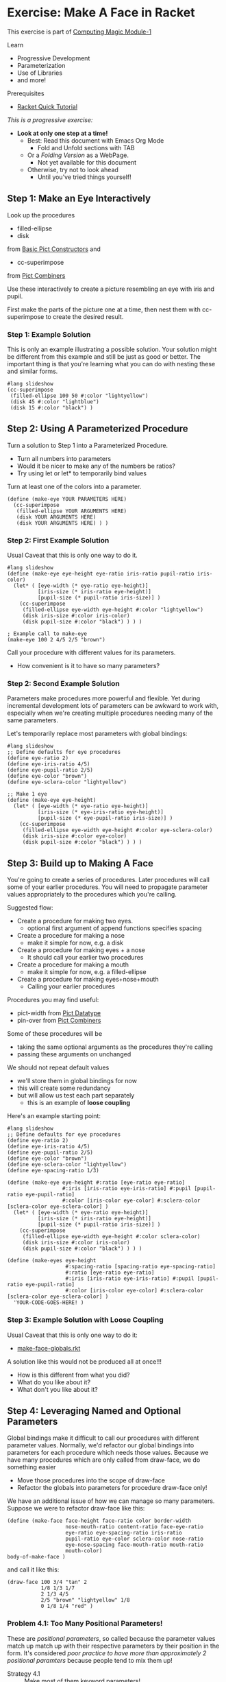 * Exercise: Make A Face in Racket

This exercise is part of [[https://github.com/GregDavidson/computing-magic/blob/main/Modules/Module-1/README.org][Computing Magic Module-1]]

Learn
- Progressive Development
- Parameterization
- Use of Libraries
- and more!

Prerequisites
- [[https://docs.racket-lang.org/quick][Racket Quick Tutorial]]

/This is a progressive exercise:/
- *Look at only one step at a time!*
      - Best: Read this document with Emacs Org Mode
            - Fold and Unfold sections with TAB
      - Or a /Folding Version/ as a WebPage.
            - Not yet available for this document
      - Otherwise, try not to look ahead
            - Until you've tried things yourself!

** Step 1: Make an Eye Interactively

Look up the procedures 
- filled-ellipse
- disk
from [[https://docs.racket-lang.org/pict/Basic_Pict_Constructors.html][Basic Pict Constructors]] and
- cc-superimpose
from [[https://docs.racket-lang.org/pict/Pict_Combiners.html][Pict Combiners]]

Use these interactively to create a picture resembling an eye with iris and
pupil.

First make the parts of the picture one at a time, then nest them with
cc-superimpose to create the desired result.

*** Step 1: Example Solution

This is only an example illustrating a possible solution. Your solution might be
different from this example and still be just as good or better. The important
thing is that you're learning what you can do with nesting these and similar
forms.

#+begin_src racket
  #lang slideshow
  (cc-superimpose
   (filled-ellipse 100 50 #:color "lightyellow")
   (disk 45 #:color "lightblue")
   (disk 15 #:color "black") ) 
#+end_src

** Step 2: Using A Parameterized Procedure

Turn a solution to Step 1 into a Parameterized Procedure.
- Turn all numbers into parameters
- Would it be nicer to make any of the numbers be ratios?
- Try using let or let* to temporarily bind values

Turn at least one of the colors into a parameter.

#+begin_src racket
  (define (make-eye YOUR PARAMETERS HERE)
    (cc-superimpose
     (filled-ellipse YOUR ARGUMENTS HERE)
     (disk YOUR ARGUMENTS HERE)
     (disk YOUR ARGUMENTS HERE) ) )
#+end_src

*** Step 2: First Example Solution

Usual Caveat that this is only one way to do it.

#+begin_src racket
  #lang slideshow
  (define (make-eye eye-height eye-ratio iris-ratio pupil-ratio iris-color)
    (let* ( [eye-width (* eye-ratio eye-height)]
            [iris-size (* iris-ratio eye-height)]
            [pupil-size (* pupil-ratio iris-size)] )
      (cc-superimpose
       (filled-ellipse eye-width eye-height #:color "lightyellow")
       (disk iris-size #:color iris-color)
       (disk pupil-size #:color "black") ) ) )
#+end_src

#+begin_src racket
  ; Example call to make-eye
  (make-eye 100 2 4/5 2/5 "brown")
#+end_src

Call your procedure with different values for its parameters.
- How convenient is it to have so many parameters?

*** Step 2: Second Example Solution

Parameters make procedures more powerful and flexible. Yet during incremental
development lots of parameters can be awkward to work with, especially when
we're creating multiple procedures needing many of the same parameters.

Let's temporarily replace most parameters with global bindings:

#+begin_src racket
  #lang slideshow
  ;; Define defaults for eye procedures
  (define eye-ratio 2)
  (define eye-iris-ratio 4/5)
  (define eye-pupil-ratio 2/5)
  (define eye-color "brown")
  (define eye-sclera-color "lightyellow")

  ;; Make 1 eye
  (define (make-eye eye-height)
    (let* ( [eye-width (* eye-ratio eye-height)]
            [iris-size (* eye-iris-ratio eye-height)]
            [pupil-size (* eye-pupil-ratio iris-size)] )
      (cc-superimpose
       (filled-ellipse eye-width eye-height #:color eye-sclera-color)
       (disk iris-size #:color eye-color)
       (disk pupil-size #:color "black") ) ) )
#+end_src

** Step 3: Build up to Making A Face

You're going to create a series of procedures. Later procedures will call some
of your earlier procedures. You will need to propagate parameter values
appropriately to the procedures which you're calling.

Suggested flow:
- Create a procedure for making two eyes.
      - optional first argument of append functions specifies spacing
- Create a procedure for making a nose
      - make it simple for now, e.g. a disk
- Create a procedure for making eyes + a nose
      - It should call your earlier two procedures
- Create a procedure for making a mouth
      - make it simple for now, e.g. a filled-ellipse
- Create a procedure for making eyes+nose+mouth
      - Calling your earlier procedures

Procedures you may find useful:
- pict-width from [[https://docs.racket-lang.org/pict/Pict_Datatype.html][Pict Datatype]]
- pin-over from [[https://docs.racket-lang.org/pict/Pict_Combiners.html][Pict Combiners]]

Some of these procedures will be
- taking the same optional arguments as the procedures they're calling
- passing these arguments on unchanged
We should not repeat default values
- we'll store them in global bindings for now
- this will create some redundancy
- but will allow us test each part separately
      - this is an example of *loose coupling*

Here's an example starting point:

#+begin_src racket
  #lang slideshow
  ;; Define defaults for eye procedures
  (define eye-ratio 2)
  (define eye-iris-ratio 4/5)
  (define eye-pupil-ratio 2/5)
  (define eye-color "brown")
  (define eye-sclera-color "lightyellow")
  (define eye-spacing-ratio 1/3)

  (define (make-eye eye-height #:ratio [eye-ratio eye-ratio]
                    #:iris [iris-ratio eye-iris-ratio] #:pupil [pupil-ratio eye-pupil-ratio]
                    #:color [iris-color eye-color] #:sclera-color [sclera-color eye-sclera-color] )
    (let* ( [eye-width (* eye-ratio eye-height)]
            [iris-size (* iris-ratio eye-height)]
            [pupil-size (* pupil-ratio iris-size)] )
      (cc-superimpose
       (filled-ellipse eye-width eye-height #:color sclera-color)
       (disk iris-size #:color iris-color)
       (disk pupil-size #:color "black") ) ) )

  (define (make-eyes eye-height
                     #:spacing-ratio [spacing-ratio eye-spacing-ratio]
                     #:ratio [eye-ratio eye-ratio]
                     #:iris [iris-ratio eye-iris-ratio] #:pupil [pupil-ratio eye-pupil-ratio]
                     #:color [iris-color eye-color] #:sclera-color [sclera-color eye-sclera-color] )
    'YOUR-CODE-GOES-HERE! )
#+end_src


*** Step 3: Example Solution with Loose Coupling

Usual Caveat that this is only one way to do it:
- [[file:make-face-globals.rkt][make-face-globals.rkt]]
A solution like this would not be produced all at once!!!
- How is this different from what you did?
- What do you like about it?
- What don't you like about it?

** Step 4: Leveraging Named and Optional Parameters

Global bindings make it difficult to call our procedures with different
parameter values. Normally, we'd refactor our global bindings into parameters
for each procedure which needs those values. Because we have many procedures
which are only called from draw-face, we do something easier
- Move those procedures into the scope of draw-face
- Refactor the globals into parameters for procedure draw-face only!

We have an additional issue of how we can manage so many parameters.
Suppose we were to refactor draw-face like this:

#+begin_src racket
  (define (make-face face-height face-ratio color border-width
                     nose-mouth-ratio content-ratio face-eye-ratio
                     eye-ratio eye-spacing-ratio iris-ratio
                     pupil-ratio eye-color sclera-color nose-ratio
                     eye-nose-spacing face-mouth-ratio mouth-ratio
                     mouth-color)
  body-of-make-face )
#+end_src

and call it like this:

#+begin_src racket
  (draw-face 100 3/4 "tan" 2
             1/8 1/3 1/7
             2 1/3 4/5
             2/5 "brown" "lightyellow" 1/8
             0 1/8 1/4 "red" )
#+end_src

*** Problem 4.1: Too Many Positional Parameters!

These are /positional parameters/, so called because the parameter values match
up match up with their respective parameters by their position in the form. It's
considered /poor practice to have more than approximately 2 positional
paramters/ because people tend to mix them up!

- Strategy 4.1 :: Make most of them keyword parameters!

*** Problem 4.2: We Have To Specify Too Many Values!

Most of these parameters have good default values which
we'll usually want them to have.  We should only have to supply a value
for those parameters we want to change from its usual value.

- Strategy 4.2 :: Give default values where appropriate!

Look at the sections on
- Declaring Optional Arguments
- Declaring Keyword Arguments
in [[https://docs.racket-lang.org/guide/lambda.html][Racket Guide: Creating Procedures with Lambda]]

Good practice is to
- Require positional parameters for only a few essential parameters
- Use keywords to name additional parameters
- Make parameters optional where there's a single common default value

*** Step 4 Instructions

Starting with either your solution or the example solution above
1. Move the defintion of all of the procedures other than make-face inside the
   body of make-face.
2. Refactor the global bindings into named parameters of make-face with default
   values the same as they had when they were global bindings.

Define your procedure so that these are both legitimate calls:
#+begin_src racket
  (make-eye 100)
  (make-eye 100 #:color "brown" #:ratio 2 #:pupil 1/5)
#+end_src

**** Step 4 Hint 1: Named Parameters With Defaults

If we were only going to do this for procedure make-eye it might look something
like this:

#+begin_src racket
  #lang slideshow
  (define (make-eye eye-height #:ratio [eye-ratio 2]
                #:iris [iris-ratio 4/5] #:pupil [pupil-ratio 2/5]
                #:color [iris-color "brown"]
                #:sclera-color [sclera-color "lightyellow"] )
  (let* ( [eye-width (* eye-ratio eye-height)]
          [iris-size (* iris-ratio eye-height)]
          [pupil-size (* pupil-ratio iris-size)] )
    (cc-superimpose
     (filled-ellipse eye-width eye-height #:color sclera-color)
     (disk iris-size #:color iris-color)
     (disk pupil-size #:color "black") ) ) )
#+end_src

But if we do this for each of our procedures, we're going to have a lot of
boiler plate passing lots of named parameters from one procedure to another.

**** Step 4 Hint 2: Structure of Nested Procedures

Your solution will probably look like this:

#+begin_src racket
  (define (make-face face-height
                     #:ratio [face-ratio 3/4]
                     ; the rest of the parameters go here
                     )

    (define (make-eye eye-height)
       'BODY-OF-MAKE-EYE )

    (define (make-eyes eye-height)
      (let ( [eye (make-eye eye-height)] )
        (hc-append (* eye-spacing-ratio eye-ratio eye-height) eye eye) ) )
 
    ;; internal defines of the rest of the procedures go here

    ;; body of make-face procedure goes here
    )
#+end_src

** Step 4 Example Solution: A Prettier Solution with Tighter Coupling

Usual Caveat that this is only one way to do it:
- [[file:make-face-nested-scopes.rkt][make-face-nested-scopes.rkt]]
- How is this different from what you did?
- What do you like about it?
- What don't you like about it?

** Step 4 Discussion: How can we have it all?

The example solution for Step 3 with most bindings global is very /hackable/
- You can explore the solution space experimentally in the REPL
- The parameters and their defaults are easy to modify
- Each function is easy to call independently

*** Using Racket and DrRacket Debuggers and REPL-based Development

One of the best things about Lisp (and some other interactive languages) is the
*REPL*
- *Reads* an S-Expression
- *Evaluates* the S-Expression in the Current Environment
- *Prints* its value
- in a *Loop*
- /generally the *Read* follows a *Prompt*, so maybe it's a *PREPL*!/

DrRacket is great for beginners
- DrRacket's /Interaction Window/ is a *REPL*.
- DrRacket also provides a simple [[https://docs.racket-lang.org/drracket/debugger.html][Graphical Debugging Interface]].

You can get a /Racket REPL/ by running the racket application at a /Command Prompt/
- *racket*
- the experience will be primitive!
 
You can get the most powerful /Racket REPL/ in an /Emacs Window/
- This is what the Racket developers use!
- As usual with Emacs, there's a learning curve!
      - [[https://docs.racket-lang.org/guide/Emacs.html][Emacs Modes for Racket]]
      - [[https://racket-mode.com/][Detailed Racket Mode Documentation]]

Traditional Lisps allow you to do
- full development from the REPL
- including in the middle of debugging
Racket is a bit more limited, but /Racket Mode/ in /Emacs/ gets close!

Racket also provides the [[https://docs.racket-lang.org/debug/index.html#%28part._debug-repl%29][debug/repl library and debug-repl function]]
- Gives you a REPL where you explicitly call =(debug-repl)=.
- Example: [[file:make-face-nested-debug-repl.rkt][make-face-nested-debug-repl.rkt]]

*** Class Objects

A different solution to the problem of lots of parameters is to group them into
/Class Objects/.
- /parameters/ are encapsulated into /fields/ in /objects/
- field values can be /inherited/ and /overridden/
This is usually called /Object-Oriented Programming/.

If you wind up using Racket for serious development projects
- you will want to learn about [[https://docs.racket-lang.org/guide/classes.html][Racket Classes and Objects]]

The Racket Graphics Toolkits uses these techniques and features.

*** More Extreme Nesting

Our example solution still has several bindings available in scopes where
they're not needed.

Instead of defining all of the subprocedures in the scope of make-face
- we could define them only in the scope of the procedure which calls them

Can you refactor your solution or our example solution to do that?

Here's an example solution to this challenge: [[file:make-face-maximally-nested.rkt][make-face-maximally-nested.rkt]]

The number of levels of nesting to use is a coding choice.
- When might multiple levels of nesting be beneficial?
- When is it more complexity than it's worth?

** Step Infinity: Complex Objects, e.g. Noses, Mouths, Eyelids, etc.

Once you determine what you want to be able to make you can select the right
tools from Racket's libraries.

*** Browsing the High-Level Libraries

There are more useful procedures in the pict library. Some of them are packaged
in sub-libraries and so they need a require form:

#+begin_src racket
  (require pict/color)

  (make-eye 30 #:color (light "aquamarine"))
#+end_src

Racket provides other easy-to-use high-level libraries for graphics, e.g.
Pict3D for creating 3D images.

Browse the section /GUI and Graphics Libraries/ in the
- [[https://docs.racket-lang.org][Racket Documentation Webpage]]

Two of the high-level graphics systems provide [[https://en.wikipedia.org/wiki/B%C3%A9zier_curve][Bézier Curves]] which can compactly
describe many complex curves and surfaces:
- [[https://docs.racket-lang.org/metapict/index.html#%28part._ref-bez%29][Bezier Curves]] in the [[https://docs.racket-lang.org/metapict/index.html][MetaPict Library]]
- [[https://docs.racket-lang.org/manual-sketching/Examples.html#%28part._example_bezier%29][Bezier]] in the [[https://docs.racket-lang.org/manual-sketching/index.html][Sketching Library/Language]]

See the second example in
- [[file:towards-a-better-nose.rkt][towards-a-better-nose.rkt]]

*** Learning the Lower-Level Racket Drawing Toolkit

Racket's high-level libraries are based on the lower level [[https://docs.racket-lang.org/draw/index.html][Racket Drawing Toolkit]]

If you find the existing high-level libraries too limited for
something you want to do, you can use the Racket Drawing Toolkit directly.

You can also use the Racket Drawing Toolkit selectively in combination with
higher level Racket libraries.

The Racket Drawing Toolkit leverages Racket's ability to do /Object Oriented
Programming/ to manage the complexity of low level graphics.

Here's the [[https://docs.racket-lang.org/draw/overview.html][Racket Drawing Toolkit Overview]]

See the first example in
- [[file:towards-a-better-nose.rkt][towards-a-better-nose.rkt]]

Notice that we're still using our familiar pict library so we can mix and match
high-level pict functions with the low-level Racket Drawing Toolkit features.

** Bitmaps

The Racket Making Library can create and manipulate Bitmaps directly.

Existing images in files can be loaded into bitmaps in several ways, e.g.
- (make-object bitmap% PATH-TO-FILE-AS-STRING KIND)
- where KIND is an image File Format identified by one of these symbols:
      - 'gif 'gif/mask 'gif/alpha
      - 'jpeg 'jpeg/alpha
      - 'png 'png/mask 'png/alpha
      - 'xbm 'xbm/alpha 'xpm 'xpm/alpha
      - 'bmp 'bmp/alpha

Bitmaps have a fixed resolution.

** SVG = Scalable Vector Graphics

The Racket Making Library can also work with SVGs which can be scaled to fit
any resolution.

The Racket Making Tookit can use SVGs by using the [[https://docs.racket-lang.org/draw/svg-dc_.html][Drawing Class svg-dc%]]

The making methods are the same as making on a bitmap, but the result is often
nicer.

** Consider 3D and Ray-Tracing

There are many techniques to give the appearance of 3D objects on flat screens,
including the flat screens built into "3D" Virtual Reality Headsets.

The best way to get excellent rendering of 3D objects is
- have the computer do it!
- try the Racket Library [[https://docs.racket-lang.org/pict3d/index.html][Pict3D]]

How might you make a 3D Face with Pict3D?

The latest and greatest technology for 3D graphics is [[https://en.wikipedia.org/wiki/Ray_tracing_(graphics)][Ray Tracing (Wikipedia)]]

Ray Tracing is very computationally intensive, but recent high-end consumer
graphics hardware increasingly has support for it. A number of people are
working on providing support for Ray Tracing in Graphics Libraries for Racket
and other languages and development environments.

The [[https://docs.racket-lang.org/images][Racket Images Library]] has emerging support for Ray Tracing.
